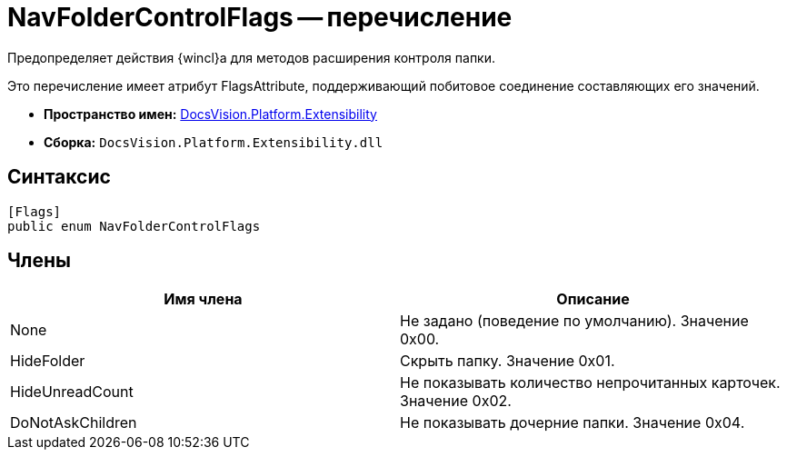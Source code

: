 = NavFolderControlFlags -- перечисление

Предопределяет действия {wincl}а для методов расширения контроля папки.

Это перечисление имеет атрибут FlagsAttribute, поддерживающий побитовое соединение составляющих его значений.

* *Пространство имен:* xref:api/DocsVision/Platform/Extensibility/Extensibility_NS.adoc[DocsVision.Platform.Extensibility]
* *Сборка:* `DocsVision.Platform.Extensibility.dll`

== Синтаксис

[source,csharp]
----
[Flags]
public enum NavFolderControlFlags
----

== Члены

[cols=",",options="header"]
|===
|Имя члена |Описание
|None |Не задано (поведение по умолчанию). Значение 0x00.
|HideFolder |Скрыть папку. Значение 0x01.
|HideUnreadCount |Не показывать количество непрочитанных карточек. Значение 0x02.
|DoNotAskChildren |Не показывать дочерние папки. Значение 0x04.
|===
